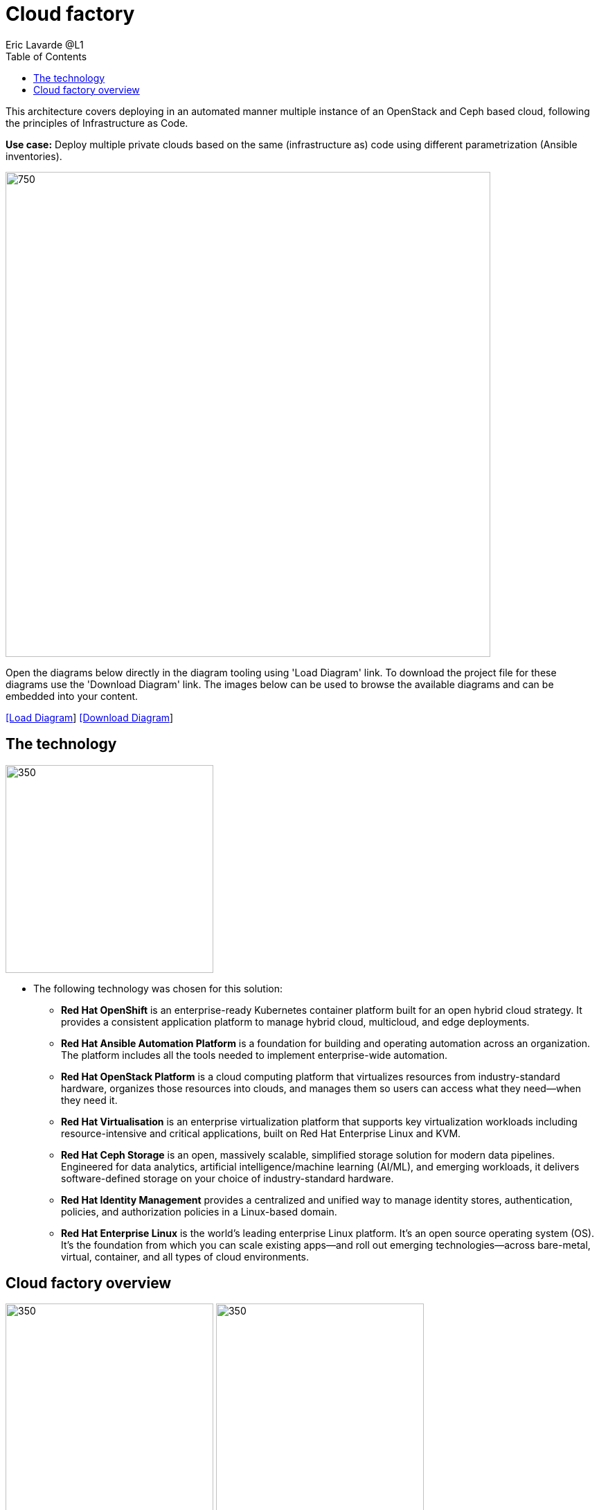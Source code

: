 = Cloud factory
Eric Lavarde @L1
:homepage: https://gitlab.com/redhatdemocentral/portfolio-architecture-examples
:imagesdir: images
:icons: font
:source-highlighter: prettify
:toc: left
:toclevels: 5

This architecture covers deploying in an automated manner multiple instance of an OpenStack and Ceph based cloud,
following the principles of Infrastructure as Code.

*Use case:* Deploy multiple private clouds based on the same (infrastructure as) code using different parametrization
(Ansible inventories).

--
image:intro-marketectures/cloud-factory-marketing-slide.png[750,700]
--

Open the diagrams below directly in the diagram tooling using 'Load Diagram' link. To download the project file for
these diagrams use the 'Download Diagram' link. The images below can be used to browse the available diagrams and can
be embedded into your content.

--
https://redhatdemocentral.gitlab.io/portfolio-architecture-tooling/index.html?#/portfolio-architecture-examples/projects/cloud-factory.drawio[[Load Diagram]]
https://gitlab.com/redhatdemocentral/portfolio-architecture-examples/-/raw/main/diagrams/cloud-factory.drawio?inline=false[[Download Diagram]]
--

== The technology
--
image:logical-diagrams/cloud-factory-ld.png[350, 300]
--
* The following technology was chosen for this solution:

** *Red Hat OpenShift* is an enterprise-ready Kubernetes container platform built for an open hybrid cloud strategy.
It provides a consistent application platform to manage hybrid cloud, multicloud, and edge deployments.

** *Red Hat Ansible Automation Platform* is a foundation for building and operating automation across an organization.
The platform includes all the tools needed to implement enterprise-wide automation.

** *Red Hat OpenStack Platform* is a cloud computing platform that virtualizes resources from industry-standard
hardware, organizes those resources into clouds, and manages them so users can access what they need—when they need it.

** *Red Hat Virtualisation* is an enterprise virtualization platform that supports key virtualization workloads
including resource-intensive and critical applications, built on Red Hat Enterprise Linux and KVM.

** *Red Hat Ceph Storage* is an open, massively scalable, simplified storage solution for modern data pipelines.
Engineered for data analytics, artificial intelligence/machine learning (AI/ML), and emerging workloads, it delivers
software-defined storage on your choice of industry-standard hardware.

** *Red Hat Identity Management* provides a centralized and unified way to manage identity stores, authentication,
policies, and authorization policies in a Linux-based domain.

** *Red Hat Enterprise Linux* is the world’s leading enterprise Linux platform. It’s an open source operating system
(OS). It’s the foundation from which you can scale existing apps—and roll out emerging technologies—across bare-metal,
virtual, container, and all types of cloud environments.

== Cloud factory overview
--
image:schematic-diagrams/cloud-factory-data-sd.png[350, 300]
image:schematic-diagrams/cloud-factory-sd.png[350, 300]
--
* This is an overview look at cloud factory, providing the solution details and the elements described above
in both a network and data centric view:

** The infrastructure starts with a deployment head, where the definitive software library is maintained through
development and connections to the Red Hat content delivery network. Ansible is used to maintain and deliver playbooks
based infrastructure automation delivery to as many detached deployment heads as needed. There is also centralised
montoring and logging within this deployment head.

** In our research the deployment head and detached deployment heads all ran on some form of virtualisation platforms.
They were also supported by network services like DNS and other security services.

** The detached deployment heads were used to then roll out and support the necessary cloud environments, using
OpenStack Director to maintain compute nodes and controllers for both compute and storage.

